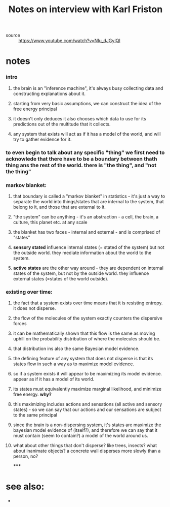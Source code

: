 :PROPERTIES:
:ID:       20210627T195253.003826
:END:
#+TITLE: Notes on interview with Karl Friston
- source :: https://www.youtube.com/watch?v=NIu_dJGyIQI

* notes
*** intro
***** the brain is an "inference machine", it's always busy collecting data and constructing explanations about it.
***** starting from very basic assumptions, we can construct the idea of the free energy principal
***** it doesn't only deduces it also chooses which data to use for its predictions out of the multitude that it collects.
***** any system that exists will act as if it has a model of the world, and will try to gather evidence for it.
*** to even begin to talk about any specific "thing" we first need to acknowlede that there have to be a boundary between thath thing ans the rest of the world. there is "the thing", and "not the thing"
*** markov blanket:
***** that boundary is called a "markov blanket" in statistics - it's just a way to separate the world into things/states that are internal to the system, that belong to it, and those that are external to it.
***** "the system" can be anything - it's an abstraction - a cell, the brain, a culture, this planet etc. at any scale
***** the blanket has two faces - internal and external - and is comprised of "states"
***** *sensory stated* influence internal states (= stated of the system) but not the outside world. they mediate information about the world to the system.
***** *active states* are  the other way around - they are dependent on internal states of the system, but not by the outside world. they influence external states (=states of the world outside).
*** existing over time:
***** the fact that a system exists over time means that it is resisting entropy. it does not disperse.
***** the flow of the molecules of the system exactly counters the dispersive forces
***** it can be mathematically shown that this flow is the same as moving uphill on the probability distribution of where the molecules should be.
***** that distribution ins also the same Bayesian model evidence.
***** the defining feature of any system that does not disperse is that its states flow in such a way as to maximize model evidence.
***** so if a system exists it will appear to be maximizing its model evidence. appear as if it has a model of its world.
***** its states must equivalently maximize marginal likelihood, and minimize free energy. *why?*
***** this maximizing includes actions and sensations (all active and sensory states) - so we can say that our actions and our sensations are subject to the same principal
***** since the brain is a non-dispersing system, it's states are maximize the bayesian  model evidence of (itself?), and therefore we can say that it must contain (seem to contain?) a model of the world around us.
***** what about other things that don't disperse? like trees, insects? what about inanimate objects?  a concrete wall disperses more slowly than a person, no?

*****

* see also:

 *

